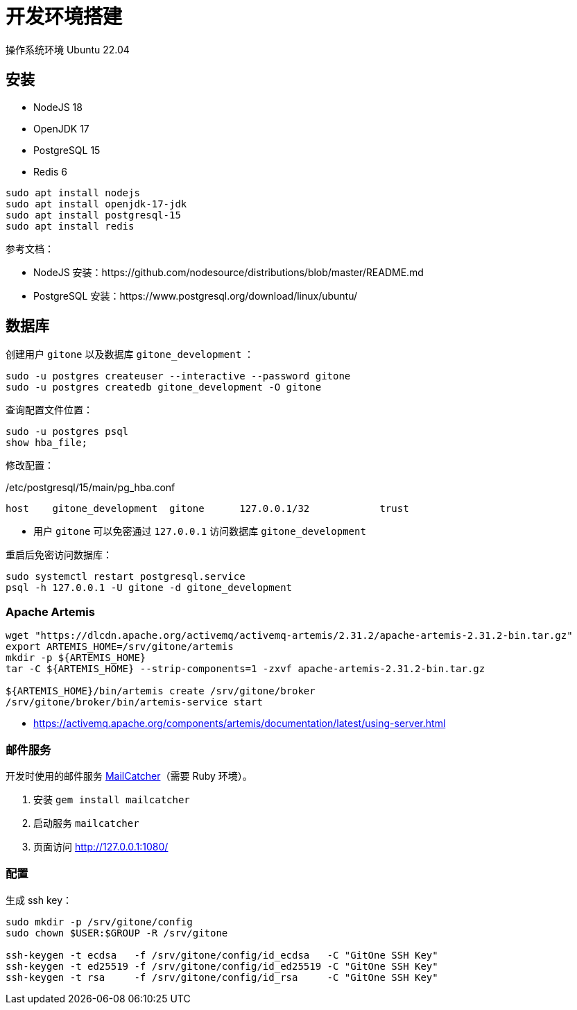 = 开发环境搭建

操作系统环境 Ubuntu 22.04

== 安装

- NodeJS 18
- OpenJDK 17
- PostgreSQL 15
- Redis 6

[source,bash]
----
sudo apt install nodejs
sudo apt install openjdk-17-jdk
sudo apt install postgresql-15
sudo apt install redis
----

参考文档：

- NodeJS 安装：https://github.com/nodesource/distributions/blob/master/README.md
- PostgreSQL 安装：https://www.postgresql.org/download/linux/ubuntu/

== 数据库

创建用户 `gitone` 以及数据库 `gitone_development` ：

[source,bash]
----
sudo -u postgres createuser --interactive --password gitone
sudo -u postgres createdb gitone_development -O gitone
----

查询配置文件位置：

[source,bash]
----
sudo -u postgres psql
show hba_file;
----

修改配置：

./etc/postgresql/15/main/pg_hba.conf
[source,conf]
----
host    gitone_development  gitone      127.0.0.1/32            trust
----
* 用户 `gitone` 可以免密通过 `127.0.0.1` 访问数据库 `gitone_development`

重启后免密访问数据库：

[source,bash]
----
sudo systemctl restart postgresql.service
psql -h 127.0.0.1 -U gitone -d gitone_development
----

=== Apache Artemis

[source,bash]
----
wget "https://dlcdn.apache.org/activemq/activemq-artemis/2.31.2/apache-artemis-2.31.2-bin.tar.gz"
export ARTEMIS_HOME=/srv/gitone/artemis
mkdir -p ${ARTEMIS_HOME}
tar -C ${ARTEMIS_HOME} --strip-components=1 -zxvf apache-artemis-2.31.2-bin.tar.gz

${ARTEMIS_HOME}/bin/artemis create /srv/gitone/broker
/srv/gitone/broker/bin/artemis-service start
----

* https://activemq.apache.org/components/artemis/documentation/latest/using-server.html

=== 邮件服务

开发时使用的邮件服务 https://mailcatcher.me/[MailCatcher]（需要 Ruby 环境）。

1. 安装 `gem install mailcatcher`
2. 启动服务 `mailcatcher`
3. 页面访问 http://127.0.0.1:1080/

=== 配置

生成 ssh key：

[source,bash]
----
sudo mkdir -p /srv/gitone/config
sudo chown $USER:$GROUP -R /srv/gitone

ssh-keygen -t ecdsa   -f /srv/gitone/config/id_ecdsa   -C "GitOne SSH Key"
ssh-keygen -t ed25519 -f /srv/gitone/config/id_ed25519 -C "GitOne SSH Key"
ssh-keygen -t rsa     -f /srv/gitone/config/id_rsa     -C "GitOne SSH Key"
